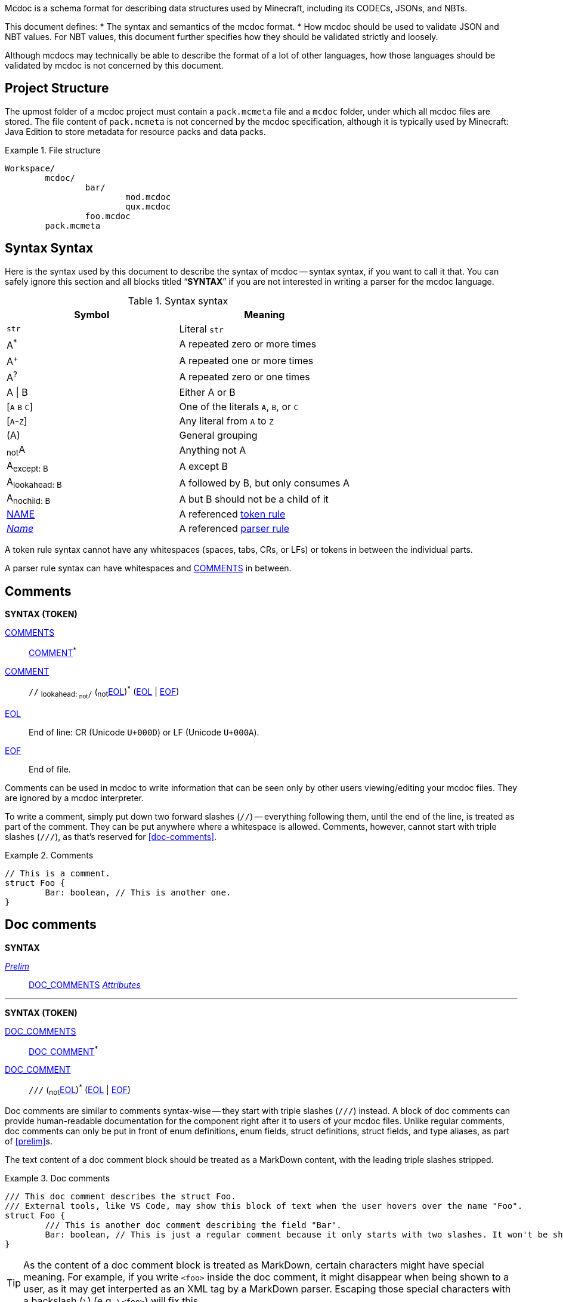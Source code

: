 :page-layout: default
:page-title: Mcdoc
:page-parent: Home
:page-nav_order: 1

Mcdoc is a schema format for describing data structures used by Minecraft, including its CODECs, JSONs, and NBTs.

This document defines:
* The syntax and semantics of the mcdoc format.
* How mcdoc should be used to validate JSON and NBT values. For NBT values, this document further specifies how they should be validated strictly and loosely.

Although mcdocs may technically be able to describe the format of a lot of other languages, how those languages should be validated by mcdoc is not concerned by this document.

== Project Structure

The upmost folder of a mcdoc project must contain a `pack.mcmeta` file and a `mcdoc` folder, under which all mcdoc files are stored.
The file content of `pack.mcmeta` is not concerned by the mcdoc specification, although it is typically used by Minecraft: Java Edition to store metadata for resource packs and data packs.

.File structure
====
[source]
----
Workspace/
	mcdoc/
		bar/
			mod.mcdoc
			qux.mcdoc
		foo.mcdoc
	pack.mcmeta
----
====

== Syntax Syntax

:plus: pass:n[^pass:[+]^]
:star: pass:n[^+*+^]

Here is the syntax used by this document to describe the syntax of mcdoc -- syntax syntax, if you want to call it that.
You can safely ignore this section and all blocks titled "`**SYNTAX**`" if you are not interested in writing a parser for the mcdoc language.

[[tb-syntax-syntax]]
.Syntax syntax
|===
|Symbol |Meaning

|`str` |Literal `str`
|A{star} |A repeated zero or more times
|A{plus} |A repeated one or more times
|A^?^ |A repeated zero or one times
|A \| B |Either A or B
|++[++`A` `B` `C`++]++ |One of the literals `A`, `B`, or `C`
|++[++`A`-`Z`++]++ |Any literal from `A` to `Z`
|(A) |General grouping
|~not~A |Anything not A
|A~pass:n[except: B]~ |A except B
|A~pass:n[lookahead: B]~ |A followed by B, but only consumes A
|A~pass:n[nochild: B]~ |A but B should not be a child of it
|<<token-rule,NAME>> |A referenced <<token-rule>>
|<<parser-rule,_Name_>> |A referenced <<parser-rule>>
|===

[[token-rule,token rule]]
A token rule syntax cannot have any whitespaces (spaces, tabs, CRs, or LFs) or tokens in between the individual parts.

[[parser-rule,parser rule]]
A parser rule syntax can have whitespaces and <<t-comments>> in between.

== Comments

****
**SYNTAX (TOKEN)**

[[t-comments,COMMENTS]]
<<t-comments>>:: <<t-comment>>{star}

[[t-comment,COMMENT]]
<<t-comment>>:: `//` ~pass:n[lookahead: ~not~`/`]~ (~not~<<t-eol>>){star} (<<t-eol>> | <<t-eof>>)

[[t-eol,EOL]]
<<t-eol>>:: End of line: CR (Unicode `U+000D`) or LF (Unicode `U+000A`).

[[t-eof,EOF]]
<<t-eof>>:: End of file.
****

Comments can be used in mcdoc to write information that can be seen only by other users viewing/editing your mcdoc files.
They are ignored by a mcdoc interpreter.

To write a comment, simply put down two forward slashes (`//`) -- everything following them, until the end of the line, is treated as part of the comment.
They can be put anywhere where a whitespace is allowed.
Comments, however, cannot start with triple slashes (`///`), as that's reserved for <<doc-comments>>.

.Comments
====
[source,rust]
----
// This is a comment.
struct Foo {
	Bar: boolean, // This is another one.
}
----
====

== Doc comments

****
**SYNTAX**

[[s-prelim,_Prelim_]]
<<s-prelim>>:: <<t-doc-comments>> <<s-attributes>>

'''

**SYNTAX (TOKEN)**

[[t-doc-comments,DOC_COMMENTS]]
<<t-doc-comments>>:: <<t-doc-comment>>{star}

[[t-doc-comment,DOC_COMMENT]]
<<t-doc-comment>>:: `///` (~not~<<t-eol>>){star} (<<t-eol>> | <<t-eof>>)
****

Doc comments are similar to comments syntax-wise -- they start with triple slashes (`///`) instead.
A block of doc comments can provide human-readable documentation for the component right after it to users of your mcdoc files.
Unlike regular comments, doc comments can only be put in front of enum definitions, enum fields, struct definitions, struct fields, and type aliases, as part of <<prelim>>s.

The text content of a doc comment block should be treated as a MarkDown content, with the leading triple slashes stripped.

.Doc comments
====
[source,rust]
----
/// This doc comment describes the struct Foo.
/// External tools, like VS Code, may show this block of text when the user hovers over the name "Foo".
struct Foo {
	/// This is another doc comment describing the field "Bar".
	Bar: boolean, // This is just a regular comment because it only starts with two slashes. It won't be shown by VS Code.
}
----
====

TIP: As the content of a doc comment block is treated as MarkDown, certain characters might have special meaning.
For example, if you write `<foo>` inside the doc comment, it might disappear when being shown to a user, as it may get interperted as an XML tag by a MarkDown parser.
Escaping those special characters with a backslash (`\`) (e.g. `\<foo>`) will fix this.

== Integer

****
**SYNTAX (TOKEN)**

[[t-integer,INTEGER]]
<<t-integer>>::
	`0` | +
	++[++`-` `pass:[+]`++]++^?^ ++[++`1`-`9`++]++ ++[++`0`-`9`++]++{star}
****

An integer represents a whole number.

.Integers
====
[source,rust]
----
0
+123
-456
----
====

== Float

****
**SYNTAX (TOKEN)**

[[t-float,FLOAT]]
<<t-float>>::
	++[++`-` `pass:[+]`++]++^?^ ++[++`0`-`9`++]++{plus} <<t-float-exp>>^?^ | +
	++[++`-` `pass:[+]`++]++^?^ ++[++`0`-`9`++]++{star} `.` ++[++`0`-`9`++]++{plus} <<t-float-exp>>^?^

[[t-float-exp,FLOAT_EXPONENT]]
<<t-float-exp>>:: ++[++`e` `E`++]++ ++[++`-` `pass:[+]`++]++^?^ ++[++`0`-`9`++]++{plus}
****

A float represents a decimal number.
Scientific notation may be used with the letter `e` (case-insensitive).

.Floats
====
[source,rust,subs="+quotes"]
----
1
+1.2
-1.2e3 // -1.2×10^3^
----
====

== Typed Number

****
**SYNTAX (TOKEN)**

[[t-typed-number,TYPED_NUMBER]]
<<t-typed-number>>::
	<<t-integer>> ++[++`b` `B` `l` `L` `s` `S`++]++^?^ | +
	<<t-float>> ++[++`d` `D` `f` `F`++]++^?^
****

A typed number is similar to a number used in SNBTs syntax-wise.
It's a normal number followed by a suffix indicating its type:

.Suffix table
|===
|Suffix (case-insensitive) |Type

|`b` |Byte
|`s` |Short
|`L` |Long
|`f` |Float
|`d` |Double
|(No suffix, integer) |Integer
|(No suffix, decimal) |Double
|===

.Typed numbers
====
[source,rust]
----
1b      // Byte 1
1       // Integer 1
1.2     // Double 1.2
1.2d    // Double 1.2
1.2e1f  // Float 12
----
====

== Number range

****
**SYNTAX (TOKEN)**

[[t-float-range,FLOAT_RANGE]]
<<t-float-range>>::
	`+..+`^?^ <<t-float>> | +
	<<t-float>> `+..+` <<t-float>>^?^

[[t-int-range,INT_RANGE]]
<<t-int-range>>::
	`+..+`^?^ <<t-integer>> | +
	<<t-integer>> `+..+` <<t-integer>>^?^
****

A number range represents a range of number.
It follows the same syntax for ranges used in Minecraft commands.
There are two types of ranges in mcdoc: float ranges, which consist of <<float>>s, and integer ranges, which consists of <<integer>>s.

.Number ranges
====
[source,rust]
----
1      // Exactly 1
1..1   // Exactly 1
1..2   // Between 1 and 2 (inclusive on ends)
4.2..  // Greater than or equal to 4.2
..9.1  // Smaller than or equal to 9.1
----
====

== String

****
**SYNTAX (TOKEN)**

[[t-string,STRING]]
<<t-string>>:: `"` ++(++~not~++[++`"` `+\+` <<t-unicode-cc>>++]++ | ++(++`+\+` ++[++`b` `f` `n` `r` `t` `+\+` `"`++]++++))++{star} `"`

[[t-unicode-cc,UNICODE_CC]]
<<t-unicode-cc>>:: Unicode control characters.
****

A string represents a sequence of characters.
It must be surrounded by double quotation marks (`"`).
Certain characters need to be escaped by a backslash (`\`).

.Escape characters
|===
|Escape sequence |Meaning

|`\"` |A double quotation mark (`"`, Unicode `U+0022`)
|`\\` |A backslash (`\`, Unicode `U+005C`)
|`\b` |A backspace (Unicode `U+0008`)
|`\f` |A form feed (Unicode `U+000C`)
|`\n` |A newline (Unicode `U+000A`)
|`\r` |A carriage return (Unicode `U+000D`)
|`\t` |A tab (Unicode `U+0009`)
|===

.Strings
====
[source,rust,subs="+quotes"]
----
"foo"            // A string representing `foo`
"bar\"qux\\baz"  // A string representing `bar"qux\baz`
----
====

== Resource location

****
**SYNTAX (TOKEN)**

[[t-res-loc,RES_LOC]]
<<t-res-loc>>:: <<t-res-loc-char>>{star} `:` <<t-res-loc-char>>{star} (`/` <<t-res-loc-char>>{star}){star}

[[t-res-loc-char,RES_LOC_CHAR]]
<<t-res-loc-char>>:: ++[++`a`-`z` `0`-`9` `-` `+_+` `.`++]++
****

A resource location is similar to the resource location from Minecraft syntax-wise, except that a colon (`:`) must exist to disambiguate this from an <<identifier>>.

.Resource locations
====
[source,rust,subs="+quotes"]
----
minecraft:foo
:foo  // This also means `minecraft:foo`, and is actually legal in Minecraft.
spyglassmc:bar
----
====

== Identifier

****
**SYNTAX (TOKEN)**

[[t-ident,IDENTIFIER]]
<<t-ident>>:: (++[++`A`-`Z` `a`-`z` `+_+`++]++ ++[++`A`-`Z` `a`-`z` `0`-`9` `+_+`++]++{star})~pass:n[except: <<t-keywords>>]~

[[t-keywords,KEYWORDS]]
<<t-keywords>>:: `key` | `super`
****

An identifier is a name given to a type definition in mcdoc.
It can contain any alphanumeric characters and the underscore (`_`), but must not start with a numeric character (`0`-`9`).

It also must not be named after a list of keywords:

* `key`
* `super`

NOTE: We might extend supported characters for identifiers to any character in the Unicode categories "`Uppercase letter (Lu)`", "`Lowercase letter (Ll)`", "`Titlecase letter (Lt)`", "`Modifier letter (Lm)`", "`Other letter (Lo)`", or "`Letter number (Nl)`" in the future.

.Identifiers
====
[source,rust,subs="+quotes"]
----
struct *Foo* { // `Foo` is an identifier.
	*B_1*: boolean, // `B_1` is an identifier.
}
----
====

== Path

****
**SYNTAX (TOKEN)**

[[t-path,PATH]]
<<t-path>>:: (`::`)^?^ <<t-path-seg>> (`::` <<t-path-seg>>){star}

[[t-path-seg,PATH_SEGMENT]]
<<t-path-seg>>:: <<t-ident>> | `super`
****

A path is used to locate a type definition across the mcdoc project.
A sequence of two colons (`::`) is used as the *path separater*.

If a path starts with the path separater, it is an *absolute path* and will be resolved from the root of all mcdoc files (the `mcdoc` folder -- see also <<project-structure>>).
Otherwise it is a *relative path* and will be resolved from the absolute path of the current file.

The absolute path of a file is determined by connecting the names of all its parent folders and its own name (excluding the `.mcdoc` file extension) with the path separater, prepended by the path separater, with a special case for all files named `mod.mcdoc` -- they will not be part of their path.

The absolute path of a type definition is the absolute path of the file where it resides joined with the identifier of the type definition by the path separater.

If multiple files/type definitions ended up having the same path, only the earliest loaded one will take effect; all subsequent ones should be warned and ignored by the mcdoc interpreter.

For relative paths, the keyword `super` may be used to move up one level from the current absolute path.

.Paths
====
[source]
----
Workspace/
	mcdoc/
		foo.mcdoc <1>
		foo/
			bar.mcdoc <2>
			mod.mcdoc <3>
		qux.mcdoc <4>
	pack.mcmeta
----
<1> The absolute path of this file is `::foo`.
<2> The absolute path of this file is `::foo::bar`.
<3> The absolute path of this file is `::foo`, as files named `mod.mcdoc` are special. This has the same path as <1>, and as <1> is shallower in the file structure, it is loaded first, meaning <3> is ignored in favor of <1> and a warning should be given.

If the content of `Workspace/mcdoc/foo/bar.mcdoc` is

[source,rust]
----
struct Foo {} <1>

type Bar = super::super::qux::Something <2>
----
<1> The absolute path for struct `Foo` is `::foo::bar::Foo`
<2> The absolute path for type alias `Bar` is `::foo::bar::Bar`. +
The relative path is interpreted as follows:
+
. Absolute path of the residing file (`Workspace/mcdoc/foo/bar.mcdoc`) is `::foo::bar`. Given relative path is `super::super::qux::Something`
. Encounters keyword `super`, moves one level up to `::foo`. Remaining relative path is `super::qux::Something`
. Encounters keyword `super`, moves one level up to `::`. Remaining relative path is `qux::Something`.
. Encounters identifier `qux`, moves down to `::qux`. Remaining relative path is `Something`.
. Encounters identifier `Something`, moves down to `::qux::Something`. Relative path has been resolved.
. The type alias `Bar` therefore points to the type definition named `Something` in file `Workspace/mcdoc/qux.mcdoc`.
====

== File Structure

****
**SYNTAX**

[[s-file,_File_]]
<<s-file>>:: (<<s-dispatch>> | <<s-enum>> | <<s-struct>> | <<s-type-alias>> | <<s-use>> | <<s-inject>>){star}

****

An mcdoc is made of dispatch statements, enum definitions, struct definitions, type aliases, use statements, and injections.

== Dispatcher

****
**SYNTAX**

[[s-dispatch,_DispatchStatement_]]
<<s-dispatch>>:: `dispatch` <<t-res-loc>> <<s-index-body>>~pass:n[nochild: <<s-dynamic-index>>]~ `to` <<s-type>>

****

A **dispatcher** can be used to dispatch to a specific type from a given index.
Each case of a dispatcher can be declared by a <<s-dispatch>>.

Dispatchers are named after <<t-res-loc>>s, so unlike other values in mcdoc that are named after <<t-ident>>s which require <<use-statement,being imported>> before they can be used in an external file, dispatchers are inherently global and can be accessed anywhere inside an mcdoc project.

When a non-existing index is used to access a dispatcher, a union consisting of all types registered under the dispatcher is generated as a fallback case at runtime.
The union is marked with the "nonexhaustive" metadata.

== Enum

****
**SYNTAX**

[[s-enum,_Enum_]]
<<s-enum>>:: <<s-prelim>> `enum` `(` <<t-enum-type>> `)` <<t-ident>>^?^ <<s-enum-block>>

[[s-enum-block,_EnumBlock_]]
<<s-enum-block>>::
	`{` `}` | +
	`{` <<s-enum-field>> (`,` <<s-enum-field>>){star} `,`^?^ `}`

[[s-enum-field,_EnumField_]]
<<s-enum-field>>:: <<s-prelim>> <<t-ident>> `=` <<t-enum-value>>

'''
**SYNTAX (TOKEN)**

[[t-enum-type,ENUM_TYPE]]
<<t-enum-type>>:: `byte` | `short` | `int` | `long` | `string` | `float` | `double`

[[t-enum-value,ENUM_VALUE]]
<<t-enum-value>>::
	<<t-typed-number>> | <<t-string>> +
	Although <<t-typed-number>> is expected as the value for enums, the user can write the numbers without the proper suffixes as the mcdoc interpreter is able to infer the proper type from the enum definition.

****

== Struct

****
**SYNTAX**

[[s-struct,_Struct_]]
<<s-struct>>:: <<s-prelim>> `struct` <<t-ident>>^?^ <<s-type-parameter-block>>^?^ <<s-struct-block>>

[[s-type-parameter-block,_TypeParameterBlock_]]
<<s-type-parameter-block>>::
	`<` `>` | +
	`<` <<t-ident>> (`,` <<t-ident>>){star} `,`^?^ `>`

[[s-struct-block,_StructBlock_]]
<<s-struct-block>>::
	`{` `}` | +
	`{` <<s-struct-field>> (`,` <<s-struct-field>>){star} `,`^?^ `}`

[[s-struct-field,_StructField_]]
<<s-struct-field>>::
	<<s-prelim>> <<s-struct-key>> `?`^?^ `:` <<s-type>> | +
	`+...+` <<s-type>> +
	For the spreading syntax (`+...+`), if the type after the spread operator cannot be resolved as a struct type, only the attributes on the type will be copied over to the current struct.

[[s-struct-key,_StructKey_]]
<<s-struct-key>>::
	<<t-string>> | +
	<<t-ident>> | +
	`[` <<s-type>> `]`

****

A **struct** defines the schema of a dictionary-like structure consisting of key-value pairs, like a JSON object or an NBT compound tag.
If a key is duplicated, the type of the later one will override that of the former one.
The optional question mark (`?`) between the key and the colon (`:`) can be added to signal that this field is optional.

.Data pack tag struct
====
[source,rust]
----
struct Tag {
	replace?: boolean,
	values: [string],
}
----
====

The **spread operator** (three dots, `+...+`) followed by a struct resolvable can be used to reuse fields from another struct.
When there are multiple types provided for the same key, the latest definition will be used.

.Spread syntax
====
[source,rust]
----
struct Player {
	...Mob,
	abilities: Abilities,
	CustomName: (), // Overrides `CustomName` from the `Mob` struct.
}
----
====

A pair of angle brackets (`<` and `>`) can be put after the struct identifier to declare **type parameters**.

.Type parameter
====
[source,rust]
----
struct Tag<V extends string> {
	replace?: boolean,
	values: [V],
}
----
====

== Type Alias

****
**SYNTAX**
[[s-type-alias,_TypeAlias_]]
<<s-type-alias>>:: <<s-prelim>> `type` <<t-ident>> <<s-type-parameter-block>>^?^ `=` <<s-type>>
****

== Use Statement

****
**SYNTAX**
[[s-use,_UseStatement_]]
<<s-use>>:: `export`^?^ `use` <<t-path>> (`as` <<t-ident>>)^?^

****

== Injection

****
**SYNTAX**
[[s-inject,_Injection_]]
<<s-inject>>:: `inject` (<<s-enum-inject>> | <<s-struct-inject>>)

[[s-enum-inject,_EnumInjection_]]
<<s-enum-inject>>:: `enum` `(` <<t-enum-type>> `)` <<t-path>> <<s-enum-block>>

[[s-struct-inject,_StructInjection_]]
<<s-struct-inject>>::
	`struct` <<t-path>> <<s-type-parameter-block>>^?^ <<s-struct-block>> +
	The type parameter block must be the same as the one on the original definition of the injected struct.

****

== Attribute

****
**SYNTAX**

[[s-attributes,_Attributes_]]
<<s-attributes>>:: <<s-attribute>>{star}

[[s-attribute,_Attribute_]]
<<s-attribute>>::
	`+#[+` <<t-ident>> `]` | +
	`+#[+` <<t-ident>> `=` <<s-type>> `]` | +
	`+#[+` <<t-ident>> <<s-attribute-tree-value>> `]`

[[s-attribute-value,_Value_]]
<<s-attribute-value>>:: <<s-type>> | <<s-attribute-tree-value>>

[[s-attribute-tree-value,_TreeValue_]]
<<s-attribute-tree-value>>::
	`(` <<s-attribute-tree-body>>^?^ `)` | +
	`[` <<s-attribute-tree-body>>^?^ `]` | +
	`{` <<s-attribute-tree-body>>^?^ `}`

[[s-attribute-tree-body,_TreeBody_]]
<<s-attribute-tree-body>>::
	<<s-attribute-positional-values>> `,`^?^ | +
	<<s-attribute-named-values>> `,`^?^ | +
	<<s-attribute-positional-values>> `,` <<s-attribute-named-values>> `,`^?^

[[s-attribute-positional-values,_PositionalValues_]]
<<s-attribute-positional-values>>:: <<s-attribute-value>> (`,` <<s-attribute-value>>){star}

[[s-attribute-named-values,_NamedValues_]]
<<s-attribute-named-values>>:: <<s-attribute-named-value>> (`,` <<s-attribute-named-value>>){star}

[[s-attribute-named-value,_NamedValue_]]
<<s-attribute-named-value>>:: (<<t-ident>> | <<t-string>>) `=` <<s-attribute-value>>
****

.Attribute examples (non-final)
====
All following examples are *syntactically* legal under the current attribute proposal.
Which ones should be *semantically* legal, however, is still under debate.
[source,rust]
----
struct Foo {
	#[id=item]
	id1: string,
	id2: #[id=item] string,
	// id1 and id2 will likely both be supported and have equivalent effects.

	blockStateValue1: (
		#[serializable] string |
		byte | short | int | long | float | double
	),
	#[serialize_to=string]
	blockStateValue2: (string | byte | short | int | long | float | double),

	evilUUID1: (
		#[until("1.16", uuid_string_to_compound)] #[parser=uuid] string |
		#[until("1.17", uuid_compound_to_array)] MostLeastCompound |
		int[] # 4
	),
	#[history{
		(#[parser=uuid] string, until="1.16", updater=uuid_string_to_compound),
		(MostLeastCompound, until="1.17", updater=uuid_compound_to_array),
	}]
	evilUUID2: int[] # 4
}
----
====

== Type

A type is an essential part of the mcdoc format.
It defines a schema that the actual data value must fit in to be valid.

NOTE: Mcdoc may be used to describe the format of a wide range of data.
This section will only define how JSON data and SNBT data should be validated.

****
**SYNTAX**

[[s-type,_Type_]]
<<s-type>>::
	<<s-attributes>> <<s-unattributed-type>> <<s-index-body>>{star}

[[s-unattributed-type,_UnattributedType_]]
<<s-unattributed-type>>::
	<<s-keyword-type>> | +
	<<s-literal-type>> | +
	<<s-numeric-type>> | +
	<<s-primitive-array-type>> | +
	<<s-list-type>> | +
	<<s-tuple-type>> | +
	<<t-path>> | +
	<<t-res-loc>> | +
	<<s-inline-type>> | +
	<<s-union-type>>
****

=== `boolean` type
****
**SYNTAX**

[[s-keyword-type,_KeywordType_]]
<<s-keyword-type>>::
	`any` | +
	`boolean` | +
	`string`
****

The `boolean` type indicates a boolean value (`false` or `true`) is expected.

.Valid values for the `boolean` type
|===
|Format |Examples |Notes

|JSON |`false`, `true` |-
|SNBT (strict) |`false`, `true`, `0b`, `1b` |NBT doesn't have real boolean values -- it uses byte numbers for that purpose instead. `false` and `true` are simply aliases for `0b` and `1b`, respectively.
|SNBT (loose) |`false`, `true`, `0b`, `1b`, `0`, `1`, `2s`, `1.7` ... |Per method `net/minecraft/nbt/NbtCompound#getBoolean` (yarn mappings), any NBT values can be read as a boolean. A non-numeric value is equivalent to `false`, while a numeric value is false if and only if it is a `0` after being converted to a byte number.
|===

=== Indexing on a type

****
**SYNTAX**

[[s-index-body,_IndexBody_]]
<<s-index-body>>:: `[` <<s-index>> (`,` <<s-index>>){star} `,`^?^ `]` +
Multiple indices can be put inside the brackets to access multiple types from the target.
+
.Access multiple types from a dispatcher
====
`minecraft:entity[ender_dragon, wither]` -> Produces a union of the type for the ender dragon and the type for the wither.

`minecraft:entity[[id], allay]` -> Produces a union of the type for the entity at `id` dynamically and the allay.
====

[[s-index,_Index_]]
<<s-index>>:: <<t-static-index-key>> | <<s-dynamic-index>> +

[[s-dynamic-index,_DynamicIndex_]]
<<s-dynamic-index>>:: `[` <<t-accessor>> `]`

'''

**SYNTAX (TOKEN)**

[[t-static-index-key,STATIC_INDEX_KEY]]
<<t-static-index-key>>:: <<t-ident>> | <<t-string>> | <<t-res-loc>>

[[t-accessor,ACCESSOR]]
<<t-accessor>>:: <<t-accessor-key>> (`.` <<t-accessor-key>>){star}

[[t-accessor-key,ACCESSOR_KEY]]
<<t-accessor-key>>:: <<t-ident>> | <<t-string>> | `super` | `key`
****

****
**SYNTAX**

[[s-literal-type,_LiteralType_]]
<<s-literal-type>>::
	<<t-string>> |
	<<t-typed-number>>

[[s-numeric-type,_NumericType_]]
<<s-numeric-type>>::
	`byte` (`+#+` <<t-int-range>>)^?^ | +
	`short` (`+#+` <<t-int-range>>)^?^ | +
	`int` (`+#+` <<t-int-range>>)^?^ | +
	`long` (`+#+` <<t-int-range>>)^?^ | +
	`float` (`+#+` <<t-float-range>>)^?^ | +
	`double` (`+#+` <<t-float-range>>)^?^ +
	The optional range defines the range the value must be in.

[[s-primitive-array-type,_PrimitiveArrayType_]]
<<s-primitive-array-type>>::
	`byte` (`+#+` <<t-int-range>>)^?^ `[]` (`+#+` <<t-int-range>>)^?^ | +
	`int` (`+#+` <<t-int-range>>)^?^ `[]` (`+#+` <<t-int-range>>)^?^ | +
	`long` (`+#+` <<t-int-range>>)^?^ `[]` (`+#+` <<t-int-range>>)^?^ +
	The first optional range defines the range the value must be in, while the second optional range defines the range of the size of the array.

[[s-list-type,_ListType_]]
<<s-list-type>>::
	`[` <<s-type>> `]` (`+#+` <<t-int-range>>)^?^ +
	The optional range defines the range of the size of the list.

[[s-tuple-type,_TupleType_]]
<<s-tuple-type>>::
	`[` <<s-type>> `,` `]` +
	`[` <<s-type>> (`,` <<s-type>>){plus} `,`^?^ `]`

[[s-inline-type,_InlineType_]]
<<s-inline-type>>::
	<<s-enum>> | +
	<<s-struct>>

[[s-union-type,_UnionType_]]
<<s-union-type>>::
	`(` `)` | +
	`(` <<s-type>> (`|` <<s-type>>){star} `)` +
	A pair of empty parentheses removes this field definition from the struct.

'''

Indices can access a type from a dispatcher or get a field type from an existing struct, both statically (i.e. the user provides the key literally in the mcdoc file) and dynamically (i.e. the user specifies a way to get the key from the given data structure at runtime).

.Indices
====
[source,rust]
----
struct Foo {
	id: string,
	cow_data: minecraft:entity[cow], // <1>
	dynamic_entity_data: minecraft:entity[[id]], // <2>
	command: minecraft:block[command_block][Command], // <3>
	dynamic_memories: minecraft:entity[[id]][Brain][memories], // <4>
}
----
<1> Static index on a dispatcher.
<2> Dynamic index on a dispatcher.
<3> Static index on a dispatcher, followed by a static index on a struct.
<4> Dynamic index on a dispatcher, followed by two static indices on two structs.
====

****

== Procedures

NOTE: Under this section, <<procedures,`PascalCase`>> represents a type in the procedure, <<procedures,`camelCase`>> represents a procedure, and `_italic_` represents a variable.

[[p-Boolean,`Boolean`]]
=== <<p-Boolean>>
A boolean value. Either `false` or `true`.

[[p-None,`None`]]
=== <<p-None>>
An abstract representation of an empty value (`null` / `undefined` / `None` / `nil` / `Nothing`, etc.).

[[p-Option,`Option`]]
=== <<p-Option>><``T``>
An abstract representation of empty value handling for this specification.
Implementations are free to choose their way of handling empty values.

For the purpose of this specification, an <<p-Option>> is either <<p-None>> or an instance of `T`.
All operations done on an <<p-Option>> is assumed to be done only when it is an instance of `T`.
Its value is kept as <<p-None>> if it's already a <<p-None>>.

=== <<t-ident>>
* [[p-ident-asString,`asString`]] <<t-ident>>.<<p-ident-asString>>(): <<t-string>>. Returns the string representation of the identifier.

=== <<t-res-loc>>
* [[p-res-loc-asFullString,`asFullString`]] <<t-res-loc>>.<<p-res-loc-asFullString>>(): <<t-string>>. Returns the full string representation of the resource location. The namespace part should be complete under all circumstances.
* [[p-res-loc-asShortString,`asShortString`]] <<t-res-loc>>.<<p-res-loc-asShortString>>(): <<t-string>>. Returns the short string representation of the resource location. The namespace part should be omitted if it's the default namespace (`minecraft:`).

[[p-DereferencedType,`DereferencedType`]]
=== <<p-DereferencedType>>
A dereferenced type is a <<s-type>>~pass:n[nochild: <<t-path>>]~ .

[[p-RuntimeValue,`RuntimeValue`]]
=== <<p-RuntimeValue>>
A runtime value is an abstract representation of a data in memory that can be checked against by mcdoc.
It could be a deserialized JSON data or a deserialized NBT data, for example.

It should support the following basic operations, but it is up to implementations to determine how those operations should work exactly for a specific type of a runtime value:

* [[p-RuntimeValue-asString,`asString`]] <<p-RuntimeValue>>.<<p-RuntimeValue-asString>>(): <<p-Option>><<<t-string>>>. Returns the string value of this runtime value if applicable. Otherwise returns <<p-None>>.
* [[p-RuntimeValue-getKeyOnParent,`getKeyOnParent`]] <<p-RuntimeValue>>.<<p-RuntimeValue-getKeyOnParent>>(): <<p-Option>><<<p-RuntimeValue>>>. If this value is a child of a parent value, returns its key on the parent if applicable. Otherwise returns <<p-None>>.
* [[p-RuntimeValue-getParent,`getParent`]] <<p-RuntimeValue>>.<<p-RuntimeValue-getParent>>(): <<p-Option>><<<p-RuntimeValue>>>. Returns the value's parent value if applicable. Otherwise returns <<p-None>>.
* [[p-RuntimeValue-getValue,`getValue`]] <<p-RuntimeValue>>.<<p-RuntimeValue-getValue>>(`_key_`: <<t-string>>): <<p-Option>><<<p-RuntimeValue>>>. Returns the value corresponding to `_key_` under this value if applicable. Otherwise returns <<p-None>>.

[[p-dereference,`dereference`]]
=== <<p-dereference>> (`_type_`: <<s-type>>): <<p-DereferencedType>>
This procedure dereferences a <<s-type>>.

. If `_type_` consists of a <<t-path>>, then
.. Destruct `_attributes_`: <<s-attributes>>, `_path_`: <<t-path>>, and `_indices_`: <<s-index>>{star} from `_type_`.
.. Let `_type_`: <<s-type>> be the type pointed to by `_path_` or an empty union if `_path_` points to undefined, attributed by `_attributes_` and indexed by `_indices_`.
.. Returns <<p-dereference>>(`_type_`) recursively.
. Returns `_type_`.

[[p-resolveIndex,`resolveIndex`]]
=== <<p-resolveIndex>> (`_type_`: <<s-type>>, `_value_`: <<p-RuntimeValue>>): <<p-DereferencedType>>
. Let `_type_`: <<p-DereferencedType>> be <<p-dereference>>(`_type_`).
. Destruct `_attributes_`: <<s-attributes>>, `_unattributedType_`: <<s-unattributed-type>>~pass:n[except: <<t-path>>]~, and `_indices_`: <<s-index>>{star} from `_type_`.
. If `_indices_` is empty, returns `_type_`.
. For each `_index_`: <<s-index>> of `_indices_`,
.. If `_index_` is <<s-dynamic-index>>, let `_index_`: <<s-static-index>> be <<p-resolveDynamicIndex>>(`_index_`, `_value_`).
.. Pattern match `_unattributedType_`, and stores the result to `_resultType_`: <<s-type>>:
... <<t-res-loc>> -> TBD
... <<s-struct>> -> The type of the field corresponding to key `_index_` on struct `_type_` or an empty union if the field doesn't exist, attributed by `_attributes_`.
... <<s-union-type>> ->
.... For each `_element_`: <<s-type>> of `_type_`,
..... Duh.
... +*+ -> An empty union.
.. Let `_resultType_`: <<p-DereferencedType>> be <<p-dereference>>(`_resultType_`).
.. Let `_unattributedType_`: <<s-unattributed-type>>~pass:n[except: <<t-path>>]~ be `_resultType_` attributed by `_attributes_`. // FIXME: Attributes merging
.. Let `_value_` be the runtime value corresponding to the key `_index_` under `_value_` or `undefined` if no such value exists.
. Let `_type_`: <<p-DereferencedType>> be <<p-dereference>>(`_type_`).
. Return `_type_`.

[[p-resolveDynamicIndex,`resolveDynamicIndex`]]
=== <<p-resolveDynamicIndex>> (`_index_`: <<s-dynamic-index>>, `_value_`: <<p-RuntimeValue>>): <<p-Option>><<<t-string>>>
. Destruct `_accessor_`: <<t-accessor>> from `_index_`.
. Destruct `_keys_`: <<t-accessor-key>>{plus} from `_accessor_`.
. Let `_v_`: <<p-Option>><<<p-RuntimeValue>>> be `_value_`.
. For each `_key_`: <<t-accessor-key>> of `_keys_`,
.. If `_v_` is <<p-None>>, break.
.. Pattern match `_key_` for
... `super` -> set `_v_` to `_v_`.<<p-RuntimeValue-getParent>>().
... `key` -> set `_v_` to `_v_`.<<p-RuntimeValue-getKeyOnParent>>().
... <<t-ident>> -> set `_v_` to `_v_`.<<p-RuntimeValue-getValue>>(`_key_`.<<p-ident-asString>>()).
... <<t-string>> -> set `_v_` to `_v_`.<<p-RuntimeValue-getValue>>(`_key_`).
. Return `_v_`.<<p-RuntimeValue-asString>>().

== Branding

"Mcdoc" is a common noun and should only have its first letter capitalized when it's grammatically required to (e.g. at the beginning of the sentence).

== Credits

The mcdoc format takes heavy inspiration from the https://github.com/Yurihaia/nbtdoc-rs[nbtdoc format] created by https://github.com/Yurihaia[Yurihaia], licensed under the https://github.com/Yurihaia/nbtdoc-rs/blob/master/LICENSE-MIT[MIT License].
https://github.com/misode[Misode], https://github.com/MulverineX[MulverineX], and https://github.com/NeunEinser[NeunEinser] also have provided valuable feedback for the mcdoc format.

This documentation is written with https://docs.asciidoctor.org/asciidoc/latest/[AsciiDoc].
